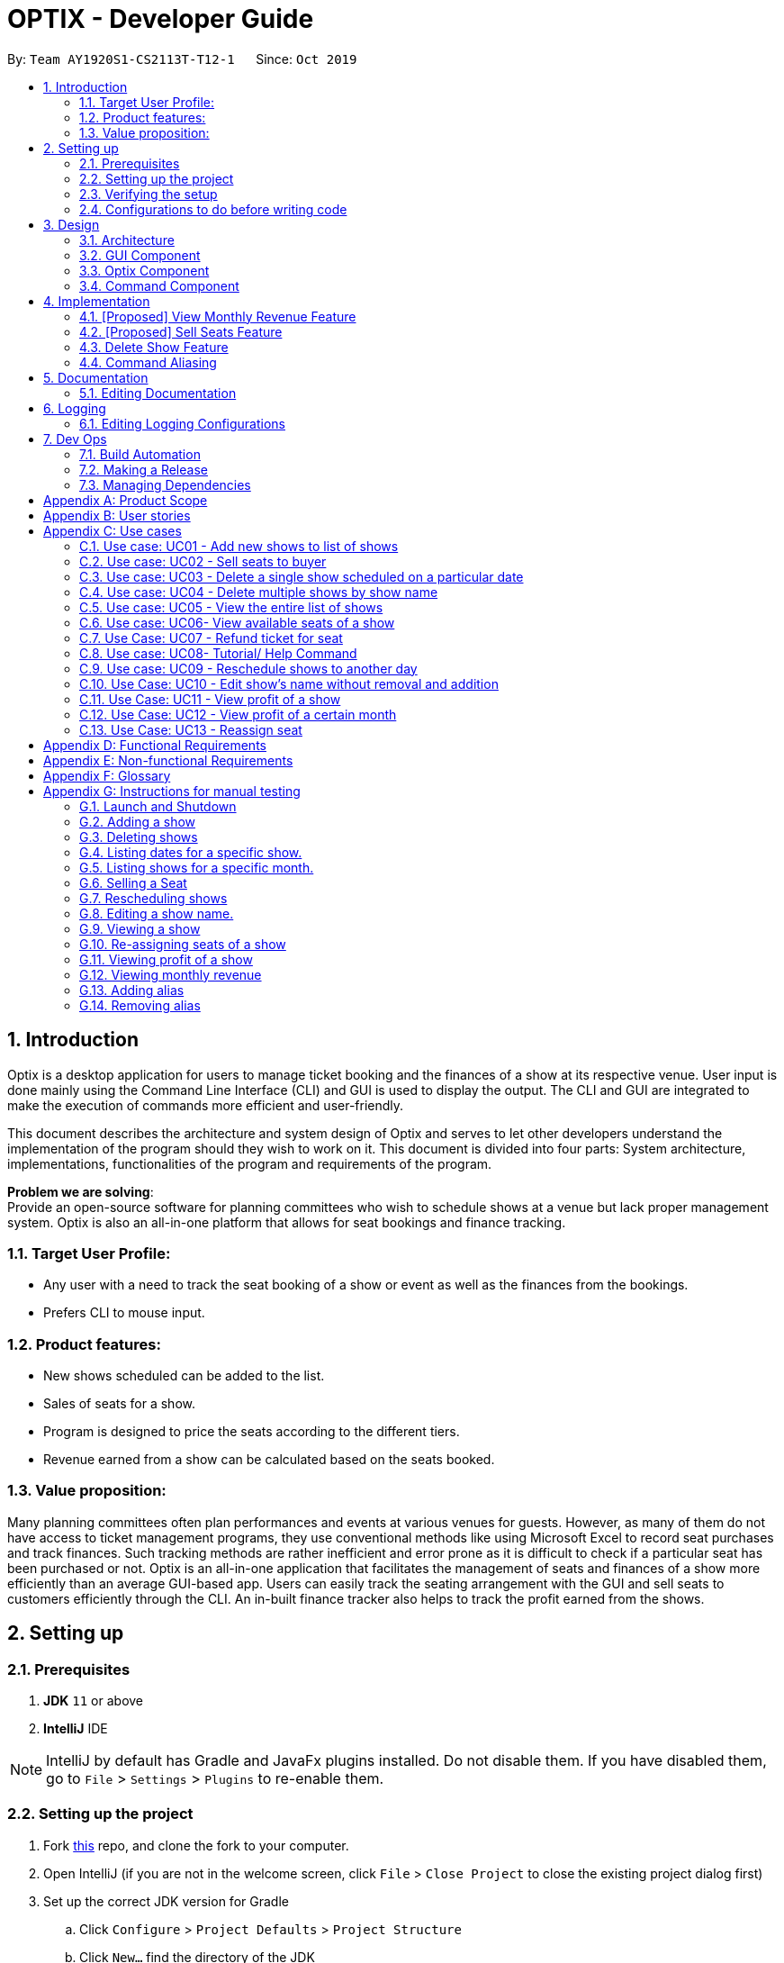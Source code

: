 = OPTIX - Developer Guide
:site-section: DeveloperGuide
:toc:
:toc-title:
:toc-placement: preamble
:sectnums:
:stylesDir: stylesheets
:xrefstyle: full
ifdef::env-github[]
:tip-caption: :bulb:
:note-caption: :information_source:
:warning-caption: :warning:
endif::[]
:repoURL: https://github.com/AY1920S1-CS2113T-T12-1/main

By: `Team AY1920S1-CS2113T-T12-1`      Since: `Oct 2019`


== Introduction
Optix is a desktop application for users to manage ticket booking and the finances of a show at its respective venue.
User input is done mainly using the Command Line Interface (CLI) and GUI is used to display the output. The CLI and GUI
are integrated to make the execution of commands more efficient and user-friendly.

This document describes the architecture and system design of Optix and serves to let other developers understand the
implementation of the program should they wish to work on it. This document is divided into four
parts: System architecture, implementations, functionalities of the program and requirements of the program.

*Problem we are solving*: +
Provide an open-source software for planning committees who wish to schedule shows at a venue but lack proper
management system. Optix is also an all-in-one platform that allows for seat bookings and finance tracking.

=== Target User Profile:
* Any user with a need to track the seat booking of a show or event as well as the finances from the bookings.
* Prefers CLI to mouse input.

=== Product features:
* New shows scheduled can be added to the list.
* Sales of seats for a show.
* Program is designed to price the seats according to the different tiers.
* Revenue earned from a show can be calculated based on the seats booked.

=== Value proposition:
Many planning committees often plan performances and events at various venues for guests. However, as many of them do
not have access to ticket management programs, they use conventional methods like using Microsoft Excel to record seat
purchases and track finances. Such tracking methods are rather inefficient and error prone as it is difficult to check
if a particular seat has been purchased or not. Optix is an all-in-one application that facilitates the management of
seats and finances of  a show more efficiently than an average GUI-based app. Users can easily track the seating
arrangement with the GUI and sell seats to customers efficiently through the CLI. An in-built finance tracker also
helps to track the profit earned from the shows.

== Setting up

=== Prerequisites
. *JDK* `11` or above +
. *IntelliJ* IDE

[NOTE]
IntelliJ by default has Gradle and JavaFx plugins installed. Do not disable them.
If you have disabled them, go to `File` > `Settings` > `Plugins` to re-enable them.

=== Setting up the project
. Fork link:{repoURL}[this] repo, and clone the fork to your computer. +
. Open IntelliJ (if you are not in the welcome screen, click `File` > `Close Project` to close the existing project
dialog first)
. Set up the correct JDK version for Gradle
.. Click `Configure` > `Project Defaults` > `Project Structure`
.. Click `New…` find the directory of the JDK
. Click `Import Project`
. Locate the `build.gradle` file and select it. Click `OK`
. Click `Open as Project`
. Click `OK` to accept the default settings.

=== Verifying the setup
. Run Main and try a few commands.
. Run the tests(To hyperlink to test portion later on) to ensure they all pass.

=== Configurations to do before writing code

== Design

This section documents the system architecture for Optix and noteworthy components that supports Optix.

=== Architecture

image::images/devguide/DG_SystemArch.png[width ="600", align="center"]

The *_Architecture Diagram_* given above explains the high-level design of the App. Given below is a quick
overview of each component.

`Main` has two classes named `Main` and `MainApp`. It is responsible for,

* At app launch: Initialize the components in the correct sequence, and connects them up with each other.
* At shut down: Shuts down the components and invokes cleanup method where necessary.

The rest of the App consists of 3 components.

* `GUI`: The Graphical User Interface of the App.
* `Optix`: The intermediary between `GUI` and `Command`.
* `XYZCommand`: Various Commands that changes data in `Model`.

==== How the architecture components interact with each other

The Sequence Diagram below shows how the components interact with each other for the scenario where user issues the command
`list Nov 2020`

image::images/devguide/DG_Design_SequenceDiagram.png[width ="600", align="center"]

The sections below give more details of each component.

=== GUI Component

image::images/devguide/DG_GUI_ClassDiagram.png[width ="600", align="center"]

API: `Link for GUI.files`

The `GUI` consists of a `MainWindow` that is made up of parts e.g `DialogBox`, `HelpWindow`, `SeatDisplayController`, etc.
`MainWindow` is split into two segment, on the left the display window and on the right the chat box, as show
in the GUI diagram.

image::images/UI.png[width ="600", align="center"]

The display window consists of 5 different viewing mode.

* *Shows*: Scheduled shows for the event venue. Controlled by `ShowController`.
* *Seats*: The seat availability for a specific show. Controlled by `SeatDisplayController`.
* *Finance*: The projected revenue for scheduled shows. Controlled by `FinanceController`.
* *Archive*: The total revenue for a show that has been performed. Controlled by `FinanceController`.
* *Help*: All possible command to operate Optix. Controlled by `HelpWindow`.

The `GUI` component uses JavaFx UI framework and JFoenix API. The layout of these UI parts are defined in
matching .fxml files that are in the `src/main/resources/view` folder. For example, the layout of the
`MainWindow` is specified in `MainWindow.fxml`.

The `GUI` component,

* Passes user command to `Optix` component to be executed.

* Listens for changes in `Model` in `Optix` so that the GUI can be updated with the modified data.

=== Optix Component

API: `Link for Optix file`

`Optix` is the backend software that acts as the intermediary between `GUI` and `Command` logic.
`Optix`,

* Instantiates `Command` through `Parser` based on user command in `GUI`.
* Passes updated model to be displayed by `GUI`.
* Holds all the file path for `Storage`.
* Stores `Optix` response to user.

The sections below give more details of each component in `Optix`.

==== Model Component

API: `Link for Model file`

`Model` stores the data used for the App. It contains 3 `ShowMap`.

1. *shows*: All the shows that are scheduled for the future.
2. *showsHistory*: All the shows that are in the past.
3. *showsGui*: All the shows that are to be displayed on the `GUI` component.

image::images/devguide/DG_Model_ClassDiagram.png[width ="600", align="center"]

The ShowMap Class Diagram shown is the structure for all ShowMap with the exception of *showsHistory*.
For *showsHistory* the multiplicity of Seat is 0 as it is irrelevant.

==== Storage Component

API: `Link for Storage file`

`Storage` reads and writes to its respective .txt files so that information can be loaded on the
following app launch. The .txt files are saved in `{currDir}/src/main/data`. There is a total of 2
.txt files that are written and read in `Storage` component.

1. optix.txt

2. archive.txt

==== UI Component

API: `Link for UI file`

The `UI` component handles all of `Optix` response. `Optix` response is determined by `Command` component
and subsequently displayed using `GUI` component.

==== Parser Component

API: `Link for Parser file`

The `Parser`,

* Determines the command word and constructs `Command` component.
* Stores command aliases in a HashMap.
* Updates command aliases in the HashMap.
* Reads and writes to parserPreferences.txt.

=== Command Component

API: `Link for Command folder`

All commands found in commands package extends `Command`. The `Command` for the different data structures
are stored under different subpackages. Currently the commands package consists of 4 different subpackages.

* *shows*: Commands that deal with the management fo shows for the theatre.
* *seats*: Commands that deal with the management of seats within the theatre.
* *finance*: Commands that manage finances within the theatre.
* *parser*: Commands that deal with command aliases.


== Implementation
This section describes some noteworthy details on how certain features are implemented.

=== [Proposed] View Monthly Revenue Feature
Allows user to view their profit for a specific month.

==== Proposed Implementation
Viewing the monthly revenue is executed by the `ViewMonthlyCommand`, which extends from the abstract class `Command` and
is stored under the commands package. +
Additionally, it implements the following operations based on the query date:

* Model#findMonthly() -- Retrieves the list of shows in the month specified by the input.
* Model#getShows() -- Retrieves the current list of shows should the user query be in the future.
* Model#getShowshistory() -- Retrieves the archive list should the user query be in the past.
* OptixDateFormatter#getMonth() -- get the integer value of the month.
* OptixDateFormatter#getYear() -- get the integer value of the year.
* Theatre#getProfit() -- get the profit earned for the show.

Given below is an example usage scenario of the `ViewMonthlyCommand` at each step.

*Step 1* +
The user starts the application. `Storage` will be initialised with the saved contents from previous runs. `Model`
will then be initialised and the current list and archived list of shows are loaded into `Model`.

*Step 2* +
The user executes `view-monthly June 2017` to check the revenue earned by all shows in June 2017. Once `Parser` verifies
that the command is of correct format, `ViewMonthlyCommand` calls `OptixDateFormatter#getMonth()` and
`OptixDateFormatter#getYear()` to get the integer values of month and year respectively.

*Step 3* +
`ViewMonthlyCommand` calls `Model#getShowsHistory()` since the date is in the past. This hashmap of `ShowsHistory` is
then passed into the `Model#findMonthly()` of the `Model` where a list of the shows in the specified month is created.

*Step 4* +
The profit for each of the shows in the remaining list is then added up in `Model` by calling `Theatre#getProfit()`.

The following sequence diagram shows how the view-monthly operation works:

image::images/devguide/DG_ViewMonthly_SequenceDiagram.png[width ="600", align="center"]

The following activity diagram summarizes what happens when a user executes the ViewMonthly Command:

image::images/devguide/DG_ViewMonthly_ActivityDiagram.png[width ="300", align="center"]

==== Design Considerations

*Aspect: How view-monthly executes*

* Alternative 1 (current choice): Saves the archive shows and current shows separately.
** Pros: Reduces search time Optix knows which list to search from.
** Cons: Archive list does not need any methods and certain parameters since it is only a list to store show names and
revenue. Have to insert dummy values for Archive list since Archive and current list are from the same class and now
use the same parameters.

* Alternative 2: Save archive and current shows together
** Pros: Archive list and current list will have their own class and reduces dependency.
** Cons: Certain code needs to be repeated which may be confusing.

=== [Proposed] Sell Seats Feature
Allows user to sell seats for a specific show.

==== Proposed Implementation
Selling of seats is executed by the `SellSeatCommand`, which extends from an abstract class `Command` and
is stored under the commands package. Additionally, it implements the following operations based on the user input.

* OptixDateFormatter#isValidDate -- Ensures that the date keyed is valid.
* Model#containsKey -- Check if the date has any show scheduled.
* Model#hasSameName -- Check if the show name matches the show in the TreeMap for the specified date.
* Model#sellSeat -- Sell seats corresponding to the seat number that is keyed by user.

Given below is an example usage scenario and how the sell seat mechanism behaves at each step.

*Step 1* +
The user executes `sell Phantom of the Opera|5/5/2020|C1 D6 E10` command to sell the following seats C1 D6 E10
for the show Phantom of the Opera on 5th May 2020. The `SellSeatCommand` command calls `OptixDateFormatter#isValidDate(String date)`
to first check if the given date is a valid date.

*Step 2* +
Once verified, the `SellSeatCommand` command calls `Model#containsKey(LocalDate date)` and `Model#hasSameName(LocalDate date, String showName)`
to check if the show in query exist within `Model`.

*Step 3* +
Once it has been confirmed that the show exist, the `SellSeatCommand` command calls `Model#sellSeats(LocalDate date, String[] seats)`
to query if the seats have been booked. Whenever a seat has been purchased successfully, the revenue obtained from
the show will then be updated accordingly.

The following activity diagram summarizes what happens when a user executes sell seat command.

image::images/devguide/DG_SellSeat_ActivityDiagram.png[width ="300", align="center"]

==== Design Considerations

*Aspect: How sell seat executes* +

* Alternative 1 (current choice)
** Format: `sell Harry Potter | 5/5/2020 | A1 A2 A3 A4`

** Pros:
*** Easy to implement and less buggy.
*** Simplicity of code allows it to handle exception and edge cases more efficiently.
*** Ability to bulk purchase seats.

** Cons:
*** Less intuitive. User has to carry out one additional command view before carrying out the booking.

* Alternative 2 (previous choice):
** Format: `sell Harry Potter | 5/5/2020`
** Alternative: `sell Harry Potter | 5/5/2020 | A1 A2 A3 A4`

** Pros:
*** More flexible. Seating arrangement will be shown without explicit command for it.
*** Ability to bulk purchase seats.

** Cons:
*** Incompatible with GUI as code requires CLI query for seats, causing GUI to hang once command is used.
*** Code is deeply-nested which violates coding standards.
*** User has to key in the seats 1 by 1.

Below is the code snippet for our previous implementation:

image::images/devguide/DG_SellSeat_CodeBlock.png[align="center"]

*Choice for current implementation:* +

While *Alternative 2* is more intuitive and allows for better control over the sales of seats,
ultimately we have chosen *Alternative 1* as it is more compatible with our GUI codebase.
Furthermore with the implementation of GUI, it would also be more intuitive for the users
to get the seating arrangements for a particular show before they attempt to make any sales for the seat
as it would be impossible for them to memorise all the seats that they have sold.

=== Delete Show Feature
Allows users to delete shows from the shows ShowMap.

==== Implementation
It is executed by the `DeleteCommand`, which is extended from the abstract class `Command`, and is stored under the
Command package. Additionally, it implements the following operations based on the user input:

* DeleteCommand#hasValidDate -- checks if the input date is of a valid format
* Model#containsKey -- Checks for key in ShowMap.
* Model#hasSameName -- Checks for the existence of the show for the specified date in ShowMap.
* Model#deleteShow -- Removes the show from ShowMap.

Given below is an example usage scenario and how the sell seat mechanism behaves at each step.

*Step 1* +
The user inputs `delete Phantom of the Opera|5/5/2020|6/5/2020`, with the intention to delete shows dated on 5th May 2020
and 6th May 2020. The `DeleteCommand` is initialised with `Phantom of the Opera|5/5/2020|6/5/2020` as the `details`
attribute. The `details` string is parsed into the show name, and the individual dates.

image::images/devguide/DG_Delete_ObjectDiagram.png[width ="300", align="center"]

*Step 2* +
`DeleteCommand` iterates through the dates. It formats and verifies them through
`OptixDateFormatter#hasValidDate(String date)` to ensure the given dates are valid(that the date follows the format
DD/MM/YYYY). `LocalDate` instances are generated from these date strings.


*Step 3* +
`DeleteCommand` checks if the specified show exists on the verified dates using
`Model#containsKey(LocalDate showLocalDate)` and `Model#hasSameName(LocalDate showLocalDate, LocalDate showName)`. If it
exists, `Model#deleteShow(LocalDate showLocalDate)` is called to remove the show from the shows ShowMap. The details are
also appended to message to record the successful deletion. If it does not exist, then the date is added to
`missingShows`.

*Step 4* +
`DeleteCommand` checks if the specified show exists on the verified dates using
`Model#containsKey(LocalDate showLocalDate)` and `Model#hasSameName(LocalDate showLocalDate, LocalDate showName)`.

The activity diagram below illustrates the logic process of the `DeleteCommand`:

image::images/devguide/DG_Delete_ActivityDiagram.png[width ="300", align="center"]

The following code snippet highlights the key logic of the `DeleteCommand`.

image::images/devguide/DG_Delete_CodeBlock.png[align="center"]

==== Design Considerations

* Aspect: How delete works

* *Alternative 1*: Splitting the delete feature into `delete-one` and `delete-all`. I.e. Splitting the delete feature
into the 2 abilities: to delete 1 specific show, and to delete all shows of the specified show name. +
This design would use 2 separate commands, `DeleteOneCommand` and `DeleteAllCommand`. The user would use
`delete-one SHOW_NAME|SHOW_DATE`, and `delete SHOW_NAME` as the input format for the function to delete one
show, and to delete all the specified shows respectively.

** Pros: `delete-all` would enable the user to delete all the shows of specified show name with less hassle, without
having to input all the dates.
** Cons: Having 2 delete functions is less intuitive and may confuse new users, making them more prone to deleting
multiple shows unintentionally.

* *Alternative 2 (Current Implementation)*: One common delete feature that can delete multiple shows at once.

** Pros: This method is intuitive and flexible, as it enables users to delete multiple shows with a single command.
This makes deletions faster, and users will save time by typing less. This is important since this is a command-line
based application.
** Cons: If the user wishes to delete all shows of a specific name, the user has to input all of the dates which the
show is scheduled for. This can in turn slow down the user instead. However, the instances of this happening is less
likely.

=== Command Aliasing
Enabling users to set up aliases for the commands.

==== Implementation
Command aliasing is executed primarily by the `Parser`, which is stored under the `util` package. Some features related
to command aliasing such as adding, removing, or listing of aliases is executed via commands. The aliases for commands
are stored in the `commandAliasMap` within the Parser object. These pairs are also saved within a text file,
`ParserPreferences.txt`, so that the user can continue to use the aliases after the application is restarted. The
location of `ParserPreferences.txt` is decided in `Optix.java`. By default, it is located in `src/main/data`.

The following operations are operations related to command aliasing:

* Parser#addAlias(NEW_ALIAS, COMMAND) -- adds a alias-command pair to the commandAliasMap.
* Parser#removeAlias(NEW_ALIAS, COMMAND) -- removes a alias-command pair from the commandAliasMap.
* Parser#loadPreferences() -- loads all alias-command pairs from `ParserPreferences.txt`. `ParserPreferences.txt` is the
file where all the alias-command pairs are saved.
* Parser#resetPreferences() -- clears all alias-command pairs from `commandAliasMap` and adds in the default
alias-command pairs. This method does not access `ParserPreferences.txt`.

Given below is an example usage scenario of where command aliasing is used.

*Step 1* +
The user starts the application. A parser object will be initialised, and `loadPreferences()` will be called as part of
the initialisation process for it. If `ParserPreferences.txt` does not exist, it is created, and `resetPreferences()` is
called. `CommandAliasMap` is populated, and these pairs are also written to `ParserPreferences.txt`.

*Step 2* +
The user adds a new alias. An example input would be `add-alias q|add`. This command would associate the character
q with the command `add`. This calls the `AddAliasCommand`, which verifies that ‘q’ and “add” are valid aliases and
commands respectively (more on valid aliases and commands below). After the alias-command pair is verified, the pair
is put in the `commandAliasList`, and a success message is presented.

*Step 3* +
The user uses the alias by replacing “add” with “q” for any input. An example would be to use
`q The Lion King|20|31/12/2019` instead of `add The Lion King|20|31/12/2019`.

*Step 4* +
The user decides that setting this alias was a mistake, and decides to remove it with the input `remove-alias q|add`.
This calls the `RemoveAliasCommand()`. The command verifies that this pair exists, and can be removed. It then
removes this pair from the `commandAliasList`.

*Step 5* +
The user decides to list all aliases with the input `list-alias`. This calls the `ListAliasCommand`, which prints
all alias-command pairs in the `commandAliasList`.

*Step 6* +
The user decides that he has too many self-added aliases which he no longer wants. He uses the reset alias function
to reset his aliases to the default settings, with the input `reset-alias`. This calls the `ResetAliasCommand`, which
clears all existing aliases, and adds in the default aliases, which are defined in the `resetPreferences()` method in
the `Parser` class.

image::images/devguide/DG_Alias_CodeBlock.png[align="center"]

== Documentation
We use asciidoc for writing documentation.

[NOTE]
We chose asciidoc over Markdown because asciidoc, although a bit more complex than Markdown, provides more flexibility in formatting.

=== Editing Documentation

Download the AsciiDoc plugin for IntelliJ, this allows you to preview the changes you have made to your `.adoc` files in real-time.

== Logging

Logs are written and saved into `OptixLogger.txt` files. Loggers are created and called in classes that interact with
user input, such as `Parser`, and the various `Commands`. It only logs the latest user session,
and any previous log data is overwritten once a new session is begun. This is to avoid clutter and a needlessl
number of logs. When there is no log file, a new log file is created automatically.


[NOTE]
Different logging levels are used in logging. This is to differentiate the severity level of the log.
Logger level of `Level.INFO` is primarily used for marking instantiations of classes ,
and logger level of `Level.Warning` is used for marking Exceptions.


=== Editing Logging Configurations
Edit the specific log configurations in the `initLogger()` function in the desired class.
Learn more about logging link:{loggingBasicsURL}[here].

:loggingBasicsURL: https://www.loggly.com/ultimate-guide/java-logging-basics/

== Dev Ops

=== Build Automation

See <<UsingGradle#, UsingGradle.adoc>> to learn how to use Gradle for build automation.

=== Making a Release

Here are the steps to create a new release.

.  Generate a JAR file <<UsingGradle#creating-the-jar-file, using Gradle>>.
.  Tag the repo with the version number. e.g. `v0.1`
.  https://help.github.com/articles/creating-releases/[Create a new release using GitHub] and upload the JAR file you created.

=== Managing Dependencies

A project often depends on third-party libraries. For example, Optix depends on the https://github.com/jfoenixadmin/JFoenix[JFoenix library] for other JavaFX elements. Managing these _dependencies_ can be automated using Gradle. For example, Gradle can download the dependencies automatically, which is better than these alternatives. +
a. Include those libraries in the repo (this bloats the repo size) +
b. Require developers to download those libraries manually (this creates extra work for developers)

[appendix]
== Product Scope

*Target user profile*:

* Stakeholders like SISTIC theatre managers who need to track a large number of theatre bookings as well as seat bookings for each show.
* Prefers CLI to mouse input.

*Product*:

* New shows by performers can be added to the list.
* Seats requested by customers for a show can be booked by the theatre manager.
* Program is desgined to price the seats according to the different tiers.
* Revenue earned from a show can be calculated based on the seats booked.

*Value proposition*: manage seats and finances faster than an average GUI-based app.

[appendix]
== User stories

// tag::base-alt[]
[width="90"]
|===
|Priority |As a ... |I want to ... |So that I can ...
|Must-have |new user |see the command summary |refer to them when I forgot how to use the system.

|Must-have |manager |track seats sold to customers |track my sales and avoid double-selling the same seat.

|Must-have |manager |add new shows to my current list |record the booking of the venue on a particular date.

|Must-have |user |view all the seats of a particular show |inform my customers on the availability of seats.

|Must-have |accountant |view the finances from each show |calculate my profits from my business.

|Must-have |manager |set the prices of the seats |vary seat prices depending on the popularity of the show.

|Must-have |manager |remove a particular show from my listing |free up the cancelled slot to other performers.

|Must-have |manager |remove shows that are in the past |reduce the quantity of shows in the listing to make query more
efficient

|Must-have |manager |set the tiers of the seats |set different prices depending on the popularity of the seats.

|Must-have |manager |reschedule shows |keep track of my shows even in the event of unforeseen circumstances.

|Must-have |manager |edit the name of existing shows |correct spelling mistakes.

|Must-have |user |customise the hotkeys for the different commands |increase the efficiency of keying in commands.

|Must-have |manager |remove the booking on a seat |keep track of finances properly in case the booking was made wrongly.

|Nice-to-have |user |add seats from different shows to a customer's purchase |manage bookings across multiple shows in one transaction.

|Nice-to-have |user |refund seats before a certain date |Accomodate the needs of customers while being able to resell
the seats to new customers

|Nice-to-have |user |keep track of payments |track the expenditure by each customer and find out the specific amount for a refund(if applicable).

|Nice-to-have |user |reassign seats booked by customers |fulfill customers' requests to change seats.

|Nice-to-have |user |blacklist customers who break the rules |serve as a deterrent for potential troublemakers and avoid further losses.

|Nice-to-have |user |know the number of available seats in each tier for a particular show |get a rough idea of the number of seats left to sell from each tier.

|Nice-to-have |user |modify the prices of the seats relative to the date of the show |sell off the seats and maximise my profits.

|Nice-to-have |accountant |view monthly revenue |compare earnings and make new policies to improve business.

|Nice-to-have |user |query shows by month |would not be flooded with information that is not relevant.

|Unlikely-to-have |user |keep track of the number of tickets each customer can buy |limit the number of tickets a customer can buy to avoid ticket scalping.

|Unlikely-to-have |manager |customer rewards system |encourage customers to visit more often and thank loyal customers for their patronage.

|Unlikely-to-have |manager |put seats on hold |give customers more time to decide if they want to purchase the seats.

|Unlikely-to-have |manager |reserve seats for VIPs |allow VIPs to enjoy benefits as a reward for their support.

|===
// end::base-alt[]


[appendix]
== Use cases

=== Use case: UC01 - Add new shows to list of shows

*Actor*: Theatre manager

*MSS*

. User enters the add command, followed by the name of the show, the date, the cost of the show and the base selling price of the seats.
. Optix responds by displaying the show that the user has added to the list.

Use case ends.


==== *Extensions*


* Extension 1
.. Optix detects an error in the details entered.
.. Optix displays an error message that shows the part of the command that was entered incorrectly.
.. Optix requests command from user again.
.. User re-enters details.

Steps i to iv are repeated until details entered are correct.
Use case resumes from step 2 of MSS. +

Use case ends.

 

=== Use case: UC02 - Sell seats to buyer

*Actor*: Theatre manager

*MSS*


. User enters the sell command, followed by the name of the show, the date, the name of the buyer and lastly the seats requested by the buyer.
. Optix responds by displaying the seats bought and the cost of the transaction.

Use case ends.


==== *Extensions*
* Extension 1
.. Optix detects an error in the details of the show entered.
.. Optix displays an error message that shows the part of the command that was entered
      incorrectly.
.. Optix requests command from user again.
.. User re-enters details.

Steps i to iv are repeated until details entered are correct.
Use case resumes from step 1 of MSS.

* Extension 2
.. Optix detects that the seats entered are unavailable.
.. Optix requests command from user again.
.. User re-enters details.

Steps i to iii are repeated until details entered are correct.
Use case resumes from step 2 of MSS.

=== Use case: UC03 - Delete a single show scheduled on a particular date

*Actor*: Theatre manager

*MSS*


. User enters the delete command followed by the date of the show, and the show name.
. Optix responds by displaying the show/shows that have been removed from the list.

Use case ends.


*Extensions*

* Extension 1
.. Optix cannot find the show using the details entered.
.. Optix requests command from user again.
.. User re-enters command.

Steps i to iii are repeated until shows entered are correct.
Use case resumes from step 2 of MSS.

=== Use case: UC04 - Delete multiple shows by show name

*Actor*: Theatre manager

*MSS*

. User enters the delete command followed by the names of the shows to delete.
. Optix searches through the list of shows for all shows with the specified name, and deletes them.
. Optix replies by displaying the show/shows that have been removed from the list.
         Use case ends.

*Extensions*

* Extension 1
.. Optix cannot find intended show(s) using the show name(s) specified.
.. Optix replies by listing all the shows the could not be found.
.. User re-enters command.

Steps i to iii are repeated until shows entered are correct.
Use case resumes from step 2 of MSS.

=== Use case: UC05 - View the entire list of shows

*Actor*: Theatre manager

*MSS*

. User enters the list command.
. Optix responds by displaying the list of shows available for booking.

Use case ends.

=== Use case: UC06- View available seats of a show

*Actor*: Theatre Manager

*MSS*

. User enters the view command, followed by the show name and date of the show.
. Optix responds by displaying the available seats of the theatre for the show, by marking reserved seats with a cross, and available seats with a tick.

Use case ends.


*Extensions*

* Extension 1
.. Optix detects that there is no such show on that date.
.. Optix replies that there is no such show on the date.
.. Optix requests command from user again.
.. User re-enters command.

Steps i to iv are repeated until the command entered is correct.
Use case resumes from step 2 of MSS.

=== Use Case: UC07 - Refund ticket for seat

*Actor*: Theatre manager

*MSS*

. User enters the refund command, followed by show name, show date, and seat number.
. Optix responds by querying if the ticket for the seat was purchased. If it is, then the seat is marked as available again.
. Optix updates the finances from the refund.
. Optix replies with a success confirmation.

Use case ends.

*Extensions*

* Extension 1
.. Optix detects that the show does not exist
.. Optix replies that there is no such show.
.. Optix requests command from user again.
.. User re-enters command, with the correct show name.

Steps i to iv are repeated until the command entered is valid.
Use case resumes from step 3 of MSS.

* Extension 2

.. Optix detects that the seat was not purchased.
.. Optix replies that the request to refund this seat is invalid.
.. Optix requests command from user again.
.. User re-enters command, with a correct seat number.

Steps i to iv is repeated until the command entered is valid.
Use case resumes from step 3 of MSS.

=== Use case: UC08- Tutorial/ Help Command

*Actor*: Theatre Manager

*MSS*

. User enters the help command.
. Optix responds by displaying all available commands and their usage.

=== Use case: UC09 - Reschedule shows to another day

*Actor*: Theatre manager

*MSS*:

. User enters the reschedule command, followed by the name of the show, the current-date of the show to reschedule and the new-date.
. Optix responds by displaying the new-date for the show.
         Use case ends.

*Extensions*:

* Extension 1
.. Optix detects an error in the details entered.
.. Optix informs the user that the show has passed.
.. Optix requests command from user again.
.. User re-enters command.

Steps i to iv are repeated until the command entered is correct.
Use case resumes from step 2 of MSS.

* Extension 2
.. Optix detects that  there is no show of the given input in the list.
.. Optix informs the user that the show does not exist.
.. Optix requests command from user again.
.. User re-enters command.

Steps i to iv are repeated until the command entered is correct.
Use case resumes from step 2 of MSS.

=== Use Case: UC10 - Edit show's name without removal and addition
*Actor*: Theatre manager

*MSS*:

. User enters the edit command, followed by the show name, the show date of the show to edit and the new show name.
. Optix responds by displaying the new show name for the show.

Use case ends.

*Extensions*:

* Extension 1
.. Optix detects an error in the details entered.
.. Optix informs the user that the show has passed.
.. Optix requests command from user again.
.. User re-enters command.

Steps i to iv are repeated until the command entered is correct. Use case resumes from step 2.

* Extension 2
.. Optix detects that there is no show of the given input in the list.
.. Optix informs the user that the show does not exist.
.. Optix requests command from user again.
.. User re-enters command.

Steps i to iv are repeated until the command entered is correct. Use case resumes from step 2.

=== Use Case: UC11 - View profit of a show
*Actor*: Theatre manager

*MSS*:
. User enters the view-profit command, followed by the show name, the show date of the show
to reschedule and the new show name.
. Optix responds by displaying the profit for the show.

Use case ends.

*Extensions*:

* Extension 1
.. Optix detects that there is no such show on that date.
.. Optix replies that there is no such show on the date.
.. Optix requests command from user again.
.. User re-enters command.

Steps i to iv are repeated until the command entered is correct.
Use case resumes from step 2.

=== Use Case: UC12 - View profit of a certain month
*Actor*: Accountant

*MSS*:
. User enters the view-monthly command, followed by the month and year.
. Optix responds by displaying the profit for that month.

Use case ends.

*Extensions*:

* Extension 1
.. Optix detects that there are no shows for that particular month.
.. Optix replies that there is no show.
.. Optix requests command from user again.
.. User re-enters command.
Steps i to iv are repeated until the command entered is correct.
Use case resumes from step 2.

* Extension 2
.. Optix detects that the month and year entered are in the future.
.. Optix replies with the projected profit for that month.

Use case resumes from step 2.

=== Use Case: UC13 - Reassign seat
*Actor*: User

*MSS*:
. User enters the reassign command, followed by the show name, show date, old seat and new seat.
. Optix searches for that specific seat in that particular show and removes the seat.
. Optix marks the new seat as booked and updates the profit of that show as well as the number of seats left.
. Optix responds by displaying the success message and the cost difference between the seats.

Use case ends.

*Extensions*:

* Extension 1
.. Optix detects that there is no such show on that date.
.. Optix replies that there is no such show on the date.
.. Optix requests command from user again.
.. User re-enters command.
Steps i to iv are repeated until the command entered is correct.
Use case resumes from step 2.

* Extension 2
.. Optix detects that the old seat and new seat are the same.
.. Optix replies that the command is invalid.
.. Optix requests command from user again.
.. User re-enters command.
Steps i to iv are repeated until the command entered is correct.
Use case resumes from step 2.

* Extension 3
.. Optix detects that the seats entered are invalid.
.. Optix replies that the command is invalid.
.. Optix requests command from user again.
.. User re-enters command.

Steps i to iv are repeated until the command entered is correct.
Use case resumes from step 2.

* Extension 4
.. Optix detects that the old seat has not been booked.
.. Optix replies that there is no need to reassign the seat.
.. Optix requests command from user again.
.. User re-enters command.

Steps i to iv are repeated until the command entered is correct.
Use case resumes from step 2.

* Extension 5
.. Optix detects that the new seat has already been booked.
.. Optix replies that the seat cannot be reassigned.
.. Optix requests the user to view the seating arrangement and re-enter the command with a valid seat.
.. User re-enters command.

Steps i to iv are repeated until the command entered is correct.
Use case resumes from step 2.


[appendix]
== Functional Requirements

* Command to add shows
* Command to Sell Tickets to audience.
* Command to delete a particular show. 
* Command to delete multiple shows (by showName).
* Command to list all shows before date of showing. (Query for booking and check seat availability)
* Command to list specific show to get date of showing (To check when the show is happening and check seat availability)
* Command to refund ticket for the show.
* Tutorial/ Help function
* Command to reschedule particular show to an empty slot

[appendix]
== Non-functional Requirements

* Should work on any OS as long as it has Java 11 or above installed.
* The list should be able to hold at least 100 shows without reduction in performance.
* The system should be usable by a novice who has never booked theatres/ theatre seats before. I.e. the commands should be intuitive for any user.
* Parser to parse user input
* Command class to execute add/ delete/ list tasks
* UI class to format output 

[appendix]
== Glossary

*Must-have*:

A feature that is declared as must have is viewed as a priority for development

*Nice-to-have*:

A feature that is declared as nice-to-have is viewed as a non- priority. The feature with this label will not be completed with as much urgency, and may not even be developed at all if it is deemed unimportant.

*Unlikely-to-have*:

A feature that is declared as unlikely-to-have is viewed as the least priority. The features with this label are likely to be ignored and only be done should they be viewed as extensions that could add on to the functionality of the program.

[appendix]

== Instructions for manual testing

The instructions to test the program manually are given below.

[NOTE]
These instructions are meant to provide a starting point for testers to work on.
Testers are expected to conduct more _exploratory_ testing.

[NOTE]
All commands, show names and parameters are case insensitive.

=== Launch and Shutdown

. Initial launch

.. Download the latest `optix.jar` link:{repoURL}/releases[here] and copy it into an empty folder.
.. Double-click the jar file +
   Expected: Shows the GUI with the display window on the left(empty) and Chat Box on the right.

. Loading saved data

.. Add some shows using the following format `add SHOW_NAME|SEAT_BASEPRICE|SHOWDATE1|...`. Input bye or close the
   window.
.. Re-launch the app by double-clicking the jar file. +
   Expected: The display window on the left retained the shows added before shutting down the app.

. Transferring saved data

.. Move your jar file into another empty folder.
.. Create new folder and name it src. Double-click the folder.
.. Create new folder and name it main. Double-click the folder.
.. Create new folder and name it data. Copy the previous archive.txt and optix.txt files into this folder.
.. Double-click the jar file. +
   Expected: The display window on the left retained the shows added before it was transferred to the new directory.

=== Adding a show

. Add new shows to the current list of shows with `SHOW_NAME`, `SEAT BASE PRICE` and `SHOW_DATES`

.. Test case: `add aladdin|36|5/5/2020|30/5/2020|4/6/2020` +
   Expected: A show where `SHOW_NAME` is aladdin with `SHOW_DATES` on 28/5/2020, 30/5/2020 and 4/6/2020 and
   `SEAT BASE PRICE` of $36 is added to the GUI. Chat box displays a message indicating the shows that have been
   added to the list.

.. Test case: `add just-dance|40|5/5/2020` +
   Prerequisites: Test case above(G.2.1.a) has been executed. +
   Expected: No show added since there is already a show on 5/5/2020. Chat box displays a message showing failure to
   add show.

. Invalid price

.. Test case: `add just-dance|-20 | 10/10/2022` +
   Expected: No show added. Chat box displays a message showing that a negative pricing is used.

. Date related errors

.. Test case: `add just-dance|40| 5th may 2022` +
   Expected: No show added since date format is incorrect. Chat box displays a message showing failure to
   add show.

.. Test case: `add just-dance|40|5/5/2017` +
   Expected: No show added since the date of the show is already in the past. Chat box displays a message showing
   failure to add show.

.. Test case: `add just-dance|40|5/5/2122` +
   Expected: No show added since the date of the show is more than 100 years into the future. Chat box displays a
   message showing failure to add show.


=== Deleting shows
. Delete shows from the current list of shows with `SHOW_NAME` and `SHOW_DATE`.

.. Prerequisites: List all shows using the `list` command. There should be multiple shows in the list.

.. Test case: `delete aladdin|30/5/2020`
... Prerequisites: There must be a show called aladdin on 30/5/2020 in the list. +
    Expected: aladdin on 30/5/2020 is removed from the GUI. Chat box also shows that aladdin on 30/5/2020 is deleted
    from the list.

.. Test case: `delete lion king|1/1/2022|3/3/2022`
... Prerequisites: There must be a show called lion king on 1/1/2022 and 3/3/2022 in the list. +
    Expected: lion king on 1/1/2022 and 3/3/2022 are removed from the GUI. Chat box also shows that lion king on
    1/1/2022 and 3/3/2022 are deleted from the list.ox.

. Non-existent show

.. Test case: `delete non-existent show|4/4/2024` where `non-existent show` is any show that does not exist in the
   current list.
   Expected: No show deleted since there is no show called "non-existent show". Chat box displays a message showing
   failure to delete show.

. Date related errors

.. Test case: `delete any show|5 may 2020` where `any show` is any show that is present in the list. +
   Expected: No show deleted since the date format is incorrect. Chat box displays a message showing
   failure to delete show.

.. Test case: `delete any show|incorrect date` where `any show is any show that is present in the list and
   `incorrect date` a date is in the format dd/mm/yyyy and does not match the date of that show in the list. +
   Expected: No show deleted since the date format is incorrect. Chat box displays a message showing
   failure to delete show.

=== Listing dates for a specific show.
. List the available dates for the specified show with `SHOW_NAME`

.. Prerequisites: List all shows using the `list` command. There should be multiple shows in the list.

.. Test case: `list aladdin`
... There should be a show called aladdin in the list. +
    Expected: The available dates for aladdin is displayed in the GUI. Chat box displays a message showing the
    available dates for aladdin.

. Non-existent show

.. Test case: `list non-existent show` where `non-existent show` is a show that does not exist in the list. +
   Expected: Chat box displays a message showing failure to find show of that `SHOW_NAME`.

=== Listing shows for a specific month.
. List the available shows for the specified month with `MONTH YEAR`

.. Prerequisites: List all shows using the `list` command. There should be multiple shows in the list.

.. Test case: `list 12 2020` or `list dec 2020` or `list december 2020`
... Prerequisites: There should be at least one show in december 2020. +
    Expected: The shows in December 2020 is displayed in the GUI. Chat box displays a message showing the list of shows
    in December 2020.

=== Selling a Seat
. Sell `SEATS` from a show with `SHOW_DATE`

.. Prerequisites: +
   List all shows using the `list` command. There should be multiple shows in the list. +
   There should be a show of the specified `SHOW_NAME` and `SHOW_DATE` in the list.

.. Test case: `sell aladdin|5/5/2020|A1 A2 D5`
... Prerequisites: +
    Seats A1, A2 and D5 are still available for aladdin on 5/5/2020. +
    Expected: Seats A1, A2 and D5 are changed from blue to red in the GUI to indicate they are booked. Chat box
    displays a message showing that A1, A2 and D5 are purchased and the cost of the purchase.

. Seat related errors

.. Test case: `sell Lion King|11/10/2020|A11 G1`
... Prerequisites: There should be a show called lion king on 11/10/2020 in the list. +
    Expected: The seat layout of lion king on 11/10/2020 is displayed in the GUI. Chat Box displays a message showing
    that the seats do not exist.

.. Test case: `sell Lion King|11/10/2020|A1 G2`
... Prerequisites: There should be a show called lion king on 11/10/2020 in the list. +
    Expected: Seat A1 is changed from blue to red in the GUI to indicate it is booked. Chat box displays a message
    showing that A1 is purchased and the cost of the purchase. Chat box also displays a message showing that seat
    G1 does not exist.

. Non-existent show

.. Test case: `sell non-existent show|any date|A1 A2` where `non-existent show` is a show not found in the list and
   `any date` is any date in the format dd/mm/yyyy. +
   Expected: Display window does not change. Chat Box displays a message showing that the show cannot be found.

. Date related errors

.. Test case: `sell Lion King|31/2/2021| A1 A2` +
   Expected: Display window does not change. Chat Box displays a message showing that it is an invalid date.

=== Rescheduling shows

. Changes the date of a show with `SHOW_NAME` from `OLD_DATE` to `NEW_DATE`

.. Prerequisites: List all shows using the `list` command. There should be multiple shows in the list.

.. Test case: `reschedule lion king|11/10/2020|20/10/2020` +
   Expected: Display window shows that the date of lion king has been changed from 11/10/2020 to 20/10/2020. Chat box
   displays a message showing that lion king on 11/10/2020 has been rescheduled to 20/10/2020.

. Date related errors

.. Test case: `reschedule lion king|20/10/2020|6/2/2018` +
   Expected: Display window does not change since the date to change to is in the past. Chat box displays a message
   showing failure to reschedule show.

.. Test case: `reschedule lion king|20/10/2020|6/20/2018` +
   Expected: Display window does not change since the date is invalid. Chat box displays a message  showing that the
   date is invalid.

=== Editing a show name.

. Changes the name of a show with `SHOW_NAME` from `OLD_SHOW_NAME` to `NEW_SHOW_NAME`

.. Prerequisites: +
   List all shows using the `list` command. There should be multiple shows in the list. +
   There should be a show with the specified `SHOW_NAME` on `SHOW_DATE` in the list.

.. Test case: `edit lioness king|5/11/2020|lion king` +
   Expected: Display window changes the name of lioness king on 5/11/2020 to lion king. Chat box displays a message
   showing that the name of the show has been successfully changed to lion king.

=== Viewing a show

. Display the layout of a show with `SHOW_NAME` on `SHOW_DATE`

.. Prerequisites: +
   List all shows using the `list` command. There should be multiple shows in the list. +
   There should be a show with the specified `SHOW_NAME` on `SHOW_DATE` in the list.

.. Test case: `view aladdin|5/5/2020` +
   Expected: Display window shows the seat layout of aladdin on 5/5/2020. The red seats indicate they are booked while
   the blue seats indicate they are available. Chat box displays a message showing the layout of the show with
   a ✓ indicating the seats are booked and a ✘ indicating the seats are available.

. Non-existent show

.. Test case: `view non-existent show|11/5/2020` +
   Expected: Display window does not change. Chat box displays a message showing that the show cannot be found.

=== Re-assigning seats of a show

. Changes the `SEAT` of a customer for a show with `SHOW_NAME` and `SHOW_DATE`

.. Prerequisites: +
   List all shows using the `list` command. There should be multiple shows in the list. +
   There should be a show with the specified `SHOW_NAME` on `SHOW_DATE` in the list.

.. Test case: `reassign-seat aladdin|5/5/2020|A1|F8`
... Prerequisites: +
    Seat A1 of aladdin on 5/5/2020 should be booked. +
    Seat F8 of aladdin on 5/5/2020 should be available. +
    Expected: Display window shows the layout of the show and changes seat A1 to blue (available) and seat F8 to
    red(booked). Chat box displays a message showing the seat has been re-assigned and the cost difference between
    the changed seats.

. Non-existent seat

.. Test case: `reassign-seat aladdin|5/5/2020|A1|A12` +
   Expected: Display window shows the layout of aladdin on 5/5/2020. No change in seating is made since seat A12
   does not exist. Chat box displays a message showing that the seat numbers are invalid.

. Reassigning to an unavailable seat

.. Test case: `reassign-seat aladdin|5/5/2020|A2|F8`
... Prerequisites: Seats A2 and F8 should be booked. +
    Expected: Display window shows the layout of aladdin on 5/5/2020. No change in seating is made since seat F8 has
    already been booked.

=== Viewing profit of a show

. Displays the revenue earned from a show with `SHOW_NAME` on `SHOW_DATE`

.. Prerequisites: +
   List all shows using the `list` command. There should be multiple shows in the list. +
   List all archived shows using the `archive` command. There should be multiple shows in the archive list. +
   There should be a show with the specified `SHOW_NAME` on `SHOW_DATE` in either of the lists.

.. Test case: `view-profit aladdin|5/5/2020` +
   Expected: Display window shows the list of shows and their respective profits. Chat box displays a message showing
   the projected earnings for aladdin on 5/5/2020.

.. Test case: `view-profit just-dance|17/7/2017`
... Prerequisites: There should be a show called just-dance on 17/7/2017 in the archive list. +
    Expected: Display window does not change. Chat box displays a message showing the revenue earned
    from just-dance on 17/7/2017.

=== Viewing monthly revenue

. Displays the revenue earned in a particular `MONTH YEAR`

.. Prerequisites: +
   List all shows using the `list` command. There should be multiple shows in the list. +
   List all archived shows using the `archive` command. There should be multiple shows in the archive list. +
   There should be a show with the specified `MONTH YEAR` in either of the lists.

.. Test case: `view-monthly May 2020` +
   Expected: Display window shows the list of shows and their profits. Chat box displays a message showing the
   projected earnings for May 2020.

. No show in the month

.. Test case: 'view-monthly July 2024'
... Prerequisites: There should be no show in July 2024 +
    Expected: Display window shows the list of shows and their profits. Chat box displays a message showing that there
    are no shows in July 2024.

=== Adding alias

. Adds a new alias to an existing `command`

.. Test case: `add-alias q|add` +
   Expected: Chat box displays a message showing that the `add` command has a new alias `q`.

.. Test case: `add-alias l|add`
... Prerequisites: Another command has `l` as its alias (list command has alias `l` by default) +
    Expected: Chat box displays a message showing failure in adding alias since the alias is already in use.

=== Removing alias

. Removes alias from an existing `command`

.. Test case: `remove-alias t|add`
... Prerequisites: `add` command has an alias `t` +
    Expected: Chat box displays a message showing that the alias `t` has been removed from the `add` command.

. Non-matching alias

.. Test case: `remove-alias f|delete`
... Prerequisites: `delete` command has an alias other than `f` +
    Expected: Chat box displays a message showing failure in removing alias since the alias for `delete` does not match
    `f`





